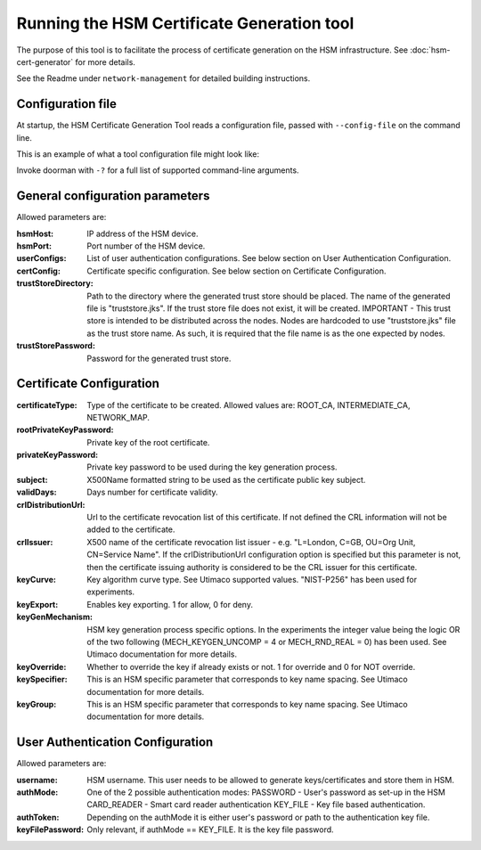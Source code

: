 Running the HSM Certificate Generation tool
===========================================

The purpose of this tool is to facilitate the process of certificate generation on the HSM infrastructure.
See :doc:`hsm-cert-generator` for more details.


See the Readme under ``network-management`` for detailed building instructions.


Configuration file
------------------
At startup, the HSM Certificate Generation Tool reads a configuration file, passed with ``--config-file`` on the command line.

This is an example of what a tool configuration file might look like:
    .. literalinclude:: ../../network-management/generator.conf

Invoke doorman with ``-?`` for a full list of supported command-line arguments.


General configuration parameters
--------------------------------
Allowed parameters are:

:hsmHost: IP address of the HSM device.

:hsmPort: Port number of the HSM device.

:userConfigs: List of user authentication configurations. See below section on User Authentication Configuration.

:certConfig: Certificate specific configuration. See below section on Certificate Configuration.

:trustStoreDirectory: Path to the directory where the generated trust store should be placed.
                 The name of the generated file is "truststore.jks".
                 If the trust store file does not exist, it will be created.
                 IMPORTANT - This trust store is intended to be distributed across the nodes.
                 Nodes are hardcoded to use "truststore.jks" file as the trust store name.
                 As such, it is required that the file name is as the one expected by nodes.

:trustStorePassword: Password for the generated trust store.


Certificate Configuration
-------------------------

:certificateType: Type of the certificate to be created. Allowed values are:
                  ROOT_CA, INTERMEDIATE_CA, NETWORK_MAP.

:rootPrivateKeyPassword: Private key of the root certificate.

:privateKeyPassword: Private key password to be used during the key generation process.

:subject: X500Name formatted string to be used as the certificate public key subject.

:validDays: Days number for certificate validity.

:crlDistributionUrl: Url to the certificate revocation list of this certificate. If not defined the CRL information will not be added to the certificate.

:crlIssuer: X500 name of the certificate revocation list issuer - e.g. "L=London, C=GB, OU=Org Unit, CN=Service Name". If the crlDistributionUrl configuration option is specified but this parameter is not, then the certificate issuing authority is considered to be the CRL issuer for this certificate.

:keyCurve: Key algorithm curve type. See Utimaco supported values. "NIST-P256" has been used for experiments.

:keyExport: Enables key exporting. 1 for allow, 0 for deny.

:keyGenMechanism: HSM key generation process specific options. In the experiments the integer value being the logic OR of the two following (MECH_KEYGEN_UNCOMP = 4 or MECH_RND_REAL = 0) has been used. See Utimaco documentation for more details.

:keyOverride: Whether to override the key if already exists or not. 1 for override and 0 for NOT override.

:keySpecifier: This is an HSM specific parameter that corresponds to key name spacing. See Utimaco documentation for more details.

:keyGroup: This is an HSM specific parameter that corresponds to key name spacing. See Utimaco documentation for more details.


User Authentication Configuration
---------------------------------
Allowed parameters are:

:username: HSM username. This user needs to be allowed to generate keys/certificates and store them in HSM.

:authMode: One of the 2 possible authentication modes:
           PASSWORD - User's password as set-up in the HSM
           CARD_READER - Smart card reader authentication
           KEY_FILE - Key file based authentication.

:authToken: Depending on the authMode it is either user's password or path to the authentication key file.

:keyFilePassword: Only relevant, if authMode == KEY_FILE. It is the key file password.